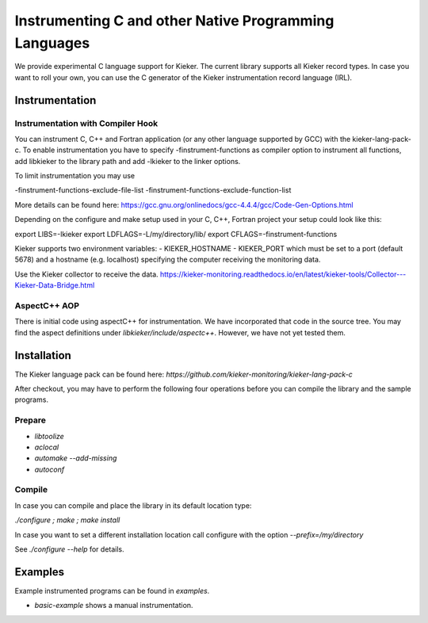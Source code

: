 .. _instrumenting-software-c:

Instrumenting C and other Native Programming Languages 
======================================================

We provide experimental C language support for Kieker. The current library
supports all Kieker record types. In case you want to roll your own, you can
use the C generator of the Kieker instrumentation record language (IRL).

Instrumentation
---------------

Instrumentation with Compiler Hook
""""""""""""""""""""""""""""""""""

You can instrument C, C++ and Fortran application (or any other language
supported by GCC) with the kieker-lang-pack-c. To enable instrumentation you
have to specify -finstrument-functions as compiler option to instrument all
functions, add libkieker to the library path and add -lkieker to the linker
options.

To limit instrumentation you may use 

-finstrument-functions-exclude-file-list
-finstrument-functions-exclude-function-list

More details can be found here: 
https://gcc.gnu.org/onlinedocs/gcc-4.4.4/gcc/Code-Gen-Options.html

Depending on the configure and make setup used in your C, C++, Fortran project
your setup could look like this:

export LIBS=-lkieker
export LDFLAGS=-L/my/directory/lib/
export CFLAGS=-finstrument-functions

Kieker supports two environment variables:
- KIEKER_HOSTNAME
- KIEKER_PORT
which must be set to a port (default 5678) and a hostname (e.g. localhost)
specifying the computer receiving the monitoring data.

Use the Kieker collector to receive the data.
https://kieker-monitoring.readthedocs.io/en/latest/kieker-tools/Collector---Kieker-Data-Bridge.html


AspectC++ AOP
"""""""""""""

There is initial code using aspectC++ for instrumentation. We have incorporated
that code in the source tree. You may find the aspect definitions under
`libkieker/include/aspectc++`. However, we have not yet tested them.

Installation
------------

The Kieker language pack can be found here:
`https://github.com/kieker-monitoring/kieker-lang-pack-c`

After checkout, you may have to perform the following four operations before you
can compile the library and the sample programs.

Prepare
"""""""

- `libtoolize`
- `aclocal`
- `automake --add-missing`
- `autoconf`

Compile
"""""""

In case you can compile and place the library in its default location type:

`./configure ; make ; make install`

In case you want to set a different installation location call configure
with the option `--prefix=/my/directory`

See `./configure --help` for details.

Examples
--------

Example instrumented programs can be found in `examples`.

- `basic-example` shows a manual instrumentation.

